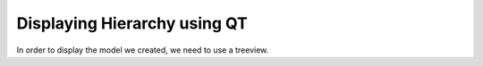 Displaying Hierarchy using QT
=============================

In order to display the model we created, we need to use a treeview.
